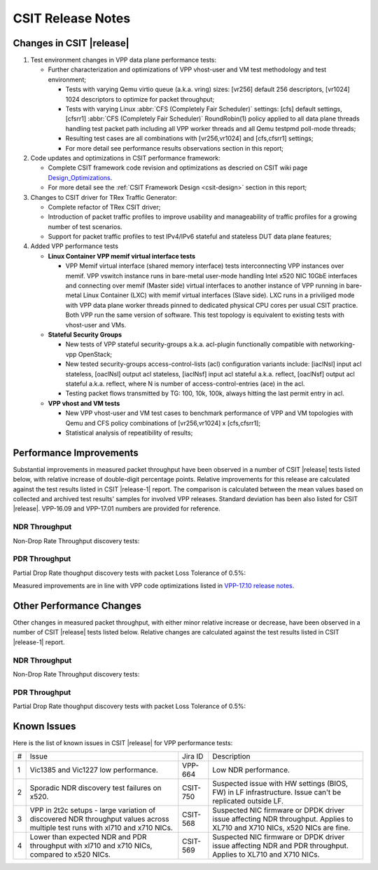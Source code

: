 CSIT Release Notes
==================

Changes in CSIT |release|
-------------------------

#. Test environment changes in VPP data plane performance tests:

   - Further characterization and optimizations of VPP vhost-user and VM test
     methodology and test environment;

     - Tests with varying Qemu virtio queue (a.k.a. vring) sizes:
       [vr256] default 256 descriptors, [vr1024] 1024 descriptors to
       optimize for packet throughput;

     - Tests with varying Linux :abbr:`CFS (Completely Fair Scheduler)`
       settings: [cfs] default settings, [cfsrr1] :abbr:`CFS (Completely Fair
       Scheduler)` RoundRobin(1) policy applied to all data plane threads
       handling test packet path including all VPP worker threads and all Qemu
       testpmd poll-mode threads;

     - Resulting test cases are all combinations with [vr256,vr1024] and
       [cfs,cfsrr1] settings;

     - For more detail see performance results observations section in
       this report;

#. Code updates and optimizations in CSIT performance framework:

   - Complete CSIT framework code revision and optimizations as descried
     on CSIT wiki page `Design_Optimizations
     <https://wiki.fd.io/view/CSIT/Design_Optimizations>`_.

   - For more detail see the :ref:`CSIT Framework Design <csit-design>` section
     in this report;

#. Changes to CSIT driver for TRex Traffic Generator:

   - Complete refactor of TRex CSIT driver;

   - Introduction of packet traffic profiles to improve usability and
     manageability of traffic profiles for a growing number of test
     scenarios.

   - Support for packet traffic profiles to test IPv4/IPv6 stateful and
     stateless DUT data plane features;

#. Added VPP performance tests

   - **Linux Container VPP memif virtual interface tests**

     - VPP Memif virtual interface (shared memory interface) tests
       interconnecting VPP instances over memif. VPP vswitch
       instance runs in bare-metal user-mode handling Intel x520 NIC
       10GbE interfaces and connecting over memif (Master side) virtual
       interfaces to another instance of VPP running in bare-metal Linux
       Container (LXC) with memif virtual interfaces (Slave side). LXC
       runs in a priviliged mode with VPP data plane worker threads
       pinned to dedicated physical CPU cores per usual CSIT practice.
       Both VPP run the same version of software. This test topology is
       equivalent to existing tests with vhost-user and VMs.

   - **Stateful Security Groups**

     - New tests of VPP stateful security-groups a.k.a. acl-plugin
       functionally compatible with networking-vpp OpenStack;

     - New tested security-groups access-control-lists (acl)
       configuration variants include: [iaclNsl] input acl stateless,
       [oaclNsl] output acl stateless, [iaclNsf] input acl stateful
       a.k.a. reflect, [oaclNsf] output acl stateful a.k.a. reflect,
       where N is number of access-control-entries (ace) in the acl.

     - Testing packet flows transmitted by TG: 100, 10k, 100k, always
       hitting the last permit entry in acl.

   - **VPP vhost and VM tests**

     - New VPP vhost-user and VM test cases to benchmark performance of
       VPP and VM topologies with Qemu and CFS policy combinations of
       [vr256,vr1024] x [cfs,cfsrr1];

     - Statistical analysis of repeatibility of results;

Performance Improvements
------------------------

Substantial improvements in measured packet throughput have been observed in a
number of CSIT |release| tests listed below, with relative increase of
double-digit percentage points. Relative improvements for this release are
calculated against the test results listed in CSIT |release-1| report. The
comparison is calculated between the mean values based on collected and
archived test results' samples for involved VPP releases. Standard deviation
has been also listed for CSIT |release|. VPP-16.09 and VPP-17.01 numbers are
provided for reference.

NDR Throughput
~~~~~~~~~~~~~~

Non-Drop Rate Throughput discovery tests:

.. only:: html

   .. csv-table::
      :align: center
      :file: performance_improvements/performance_improvements_ndr_top.csv

.. only:: latex

   .. raw:: latex

      \makeatletter
      \csvset{
        perfimprovements column width/.style={after head=\csv@pretable\begin{longtable}{ m{1.5cm} m{4cm} m{#1} m{#1} m{#1} m{#1} m{#1} m{#1} m{#1}}\csv@tablehead},
      }
      \makeatother

      {\tiny
      \csvautobooklongtable[separator=comma,
        respect all,
        no check column count,
        perfimprovements column width=1cm,
        late after line={\\\hline},
        late after last line={\end{longtable}}
        ]{../_tmp/src/vpp_performance_tests/performance_improvements/performance_improvements_ndr_top.csv}
      }


PDR Throughput
~~~~~~~~~~~~~~

Partial Drop Rate thoughput discovery tests with packet Loss Tolerance of 0.5%:

.. only:: html

   .. csv-table::
      :align: center
      :file: performance_improvements/performance_improvements_pdr_top.csv

.. only:: latex

   .. raw:: latex

      \makeatletter
      \csvset{
        perfimprovements column width/.style={after head=\csv@pretable\begin{longtable}{ m{1.5cm} m{4cm} m{#1} m{#1} m{#1} m{#1} m{#1} m{#1} m{#1}}\csv@tablehead},
      }
      \makeatother

      {\tiny
      \csvautobooklongtable[separator=comma,
        respect all,
        no check column count,
        perfimprovements column width=1cm,
        late after line={\\\hline},
        late after last line={\end{longtable}}
        ]{../_tmp/src/vpp_performance_tests/performance_improvements/performance_improvements_pdr_top.csv}
      }


Measured improvements are in line with VPP code optimizations listed in
`VPP-17.10 release notes
<https://docs.fd.io/vpp/17.10/release_notes_1710.html>`_.

Other Performance Changes
-------------------------

Other changes in measured packet throughput, with either minor relative increase
or decrease, have been observed in a number of CSIT |release| tests listed
below. Relative changes are calculated against the test results listed in CSIT
|release-1| report.

NDR Throughput
~~~~~~~~~~~~~~

Non-Drop Rate Throughput discovery tests:

.. only:: html

   .. csv-table::
      :align: center
      :file: performance_improvements/performance_improvements_ndr_low.csv

.. only:: latex

   .. raw:: latex

      \makeatletter
      \csvset{
        perfimprovements column width/.style={after head=\csv@pretable\begin{longtable}{ m{1.5cm} m{4cm} m{#1} m{#1} m{#1} m{#1} m{#1} m{#1} m{#1}}\csv@tablehead},
      }
      \makeatother

      {\tiny
      \csvautobooklongtable[separator=comma,
        respect all,
        no check column count,
        perfimprovements column width=1cm,
        late after line={\\\hline},
        late after last line={\end{longtable}}
        ]{../_tmp/src/vpp_performance_tests/performance_improvements/performance_improvements_ndr_low.csv}
      }


PDR Throughput
~~~~~~~~~~~~~~

Partial Drop Rate thoughput discovery tests with packet Loss Tolerance of 0.5%:

.. only:: html

   .. csv-table::
      :align: center
      :file: performance_improvements/performance_improvements_pdr_low.csv

.. only:: latex

   .. raw:: latex

      \makeatletter
      \csvset{
        perfimprovements column width/.style={after head=\csv@pretable\begin{longtable}{ m{1.5cm} m{4cm} m{#1} m{#1} m{#1} m{#1} m{#1} m{#1} m{#1}}\csv@tablehead},
      }
      \makeatother

      {\tiny
      \csvautobooklongtable[separator=comma,
        respect all,
        no check column count,
        perfimprovements column width=1cm,
        late after line={\\\hline},
        late after last line={\end{longtable}}
        ]{../_tmp/src/vpp_performance_tests/performance_improvements/performance_improvements_pdr_low.csv}
      }


Known Issues
------------

Here is the list of known issues in CSIT |release| for VPP performance tests:

+---+-------------------------------------------------+------------+-----------------------------------------------------------------+
| # | Issue                                           | Jira ID    | Description                                                     |
+---+-------------------------------------------------+------------+-----------------------------------------------------------------+
| 1 | Vic1385 and Vic1227 low performance.            | VPP-664    | Low NDR performance.                                            |
|   |                                                 |            |                                                                 |
+---+-------------------------------------------------+------------+-----------------------------------------------------------------+
| 2 | Sporadic NDR discovery test failures on x520.   | CSIT-750   | Suspected issue with HW settings (BIOS, FW) in LF               |
|   |                                                 |            | infrastructure. Issue can't be replicated outside LF.           |
+---+-------------------------------------------------+------------+-----------------------------------------------------------------+
| 3 | VPP in 2t2c setups - large variation            | CSIT-568   | Suspected NIC firmware or DPDK driver issue affecting NDR       |
|   | of discovered NDR throughput values across      |            | throughput. Applies to XL710 and X710 NICs, x520 NICs are fine. |
|   | multiple test runs with xl710 and x710 NICs.    |            |                                                                 |
+---+-------------------------------------------------+------------+-----------------------------------------------------------------+
| 4 | Lower than expected NDR and PDR throughput with | CSIT-569   | Suspected NIC firmware or DPDK driver issue affecting NDR and   |
|   | xl710 and x710 NICs, compared to x520 NICs.     |            | PDR throughput. Applies to XL710 and X710 NICs.                 |
+---+-------------------------------------------------+------------+-----------------------------------------------------------------+

